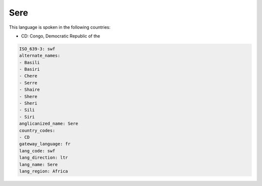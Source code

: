 .. _swf:

Sere
====

This language is spoken in the following countries:

* CD: Congo, Democratic Republic of the

.. code-block:: yaml

    ISO_639-3: swf
    alternate_names:
    - Basili
    - Basiri
    - Chere
    - Serre
    - Shaire
    - Shere
    - Sheri
    - Sili
    - Siri
    anglicanized_name: Sere
    country_codes:
    - CD
    gateway_language: fr
    lang_code: swf
    lang_direction: ltr
    lang_name: Sere
    lang_region: Africa
    
